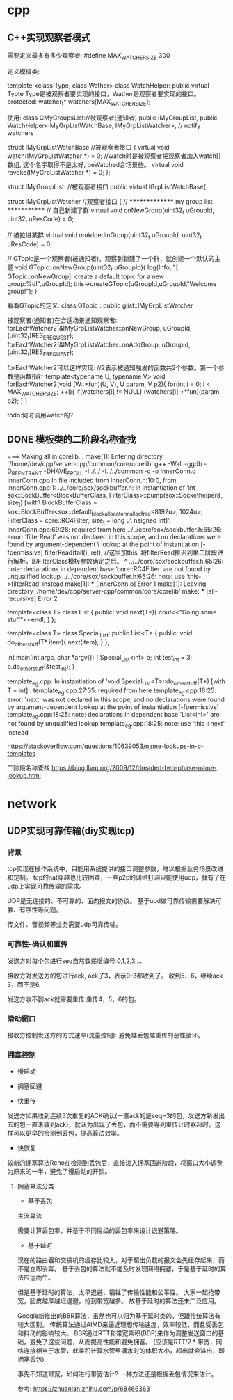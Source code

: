 * cpp
** C++实现观察者模式
需要定义最多有多少观察者:
#define MAX_WATCHER_SIZE 300


定义模板类:

template <class Type, class Wather> class WatchHelper: public virtual Typte
Type是被观察者要实现的接口，Wather是观察者要实现的接口。
protected:
	watcher_t* watchers[MAX_WATCHER_SIZE];

使用:
class CMyGroupsList://被观察者(通知者)
	public IMyGroupList,
	public WatchHelper<IMyGrpListWatchBase, IMyGrpListWatcher>, // notify watchers


struct IMyGrpListWatchBase //被观察者接口
{
	virtual void watch(IMyGrpListWatcher *) = 0; //watch时是被观察者把观察者加入watch[]数组, 这个名字取得不是太好, beWatched合场景些。
	virtual void revoke(IMyGrpListWatcher *) = 0;
};

struct IMyGroupList: //被观察者接口
	public virtual IGrpListWatchBase{


struct IMyGrpListWatcher //观察者接口
{
	// *************** my group list *************
	// 自己新建了群
	virtual void onNewGroup(uint32_t uGroupId, uint32_t uResCode) = 0;
	
	// 被拉进某群
	virtual void onAddedInGroup(uint32_t uGroupId, uint32_t uResCode) = 0;
	

// GTopic是一个观察者(被通知者)，观察到新建了一个群，就创建一个默认的主题
void GTopic::onNewGroup(uint32_t uGroupId){
  log(Info, "[ GTopic::onNewGroup]: create a default topic for a new group:%d!",uGroupId);	
  this->createGTopic(uGroupId,uGroupId,"Welcome group!");
}


看看GTopic的定义:
		class GTopic :
			public glist::IMyGrpListWatcher

被观察者(通知者)在合适场景通知观察者:			
forEachWatcher2(&IMyGrpListWatcher::onNewGroup, uGroupId, (uint32_t)RES_EREQUEST); 
forEachWatcher2(&IMyGrpListWatcher::onAddGroup, uGroupId, (uint32_t)RES_EREQUEST); 

forEachWatcher2可以这样实现:
//2表示被通知触发的函数共2个参数。第一个参数是函数指针
template<typename U, typename V> void forEachWatcher2(void (W::*fun)(U, V), U param, V p2){
	for(int i = 0; i < MAX_WATCHER_SIZE; ++i){
		if(watchers[i] != NULL)
			(watchers[i]->*fun)(param, p2);
	}
}


todo:何时调用watch的?
** DONE 模板类的二阶段名称查找
===> Making all in corelib...
make[1]: Entering directory `/home/dev/cpp/server-cpp/common/core/corelib'
g++ -Wall -ggdb -D_REENTRANT -DHAVE_EPOLL -I../../ -I../../common -c -o InnerConn.o InnerConn.cpp
In file included from InnerConn.h:10:0,
                 from InnerConn.cpp:1:
../../core/sox/sockbuffer.h: In instantiation of ‘int sox::SockBuffer<BlockBufferClass, FilterClass>::pump(sox::Sockethelper&, size_t) [with\
 BlockBufferClass = sox::BlockBuffer<sox::default_block_allocator_malloc_free<8192u>, 1024u>; FilterClass = core::RC4Filter; size_t = long u\
nsigned int]’:
InnerConn.cpp:69:28:   required from here
../../core/sox/sockbuffer.h:65:26: error: ‘filterRead’ was not declared in this scope, and no declarations were found by argument-dependent \
lookup at the point of instantiation [-fpermissive]
    filterRead(tail(), ret); //这里加this, 将filterRead推迟到第二阶段进行解析，即FilterClass模板参数确定之后。
                          ^
../../core/sox/sockbuffer.h:65:26: note: declarations in dependent base ‘core::RC4Filter’ are not found by unqualified lookup
../../core/sox/sockbuffer.h:65:26: note: use ‘this->filterRead’ instead
make[1]: *** [InnerConn.o] Error 1
make[1]: Leaving directory `/home/dev/cpp/server-cpp/common/core/corelib'
make: *** [all-recursive] Error 2


template<class T> class List  
{
        public: 
        void next(T*){
            cout<<"Doing some stuff"<<endl;
        }       
};

template<class T> class Special_List: public List<T>
{
    public:
        void do_other_stuff(T* item){
                next(item);
        }       
};


int main(int argc, char *argv[])
{
    Special_List<int> b;
    int test_int = 3;
    b.do_other_stuff(&test_int);
}

template_eg.cpp: In instantiation of 'void Special_List<T>::do_other_stuff(T*) [with T = int]':
template_eg.cpp:27:35:   required from here
template_eg.cpp:18:25: error: 'next' was not declared in this scope, and no declarations were found by argument-dependent lookup at the point of instantiation [-fpermissive]
template_eg.cpp:18:25: note: declarations in dependent base 'List<int>' are not found by unqualified lookup
template_eg.cpp:18:25: note: use 'this->next' instead

https://stackoverflow.com/questions/10639053/name-lookups-in-c-templates

二阶段名称查找
https://blog.llvm.org/2009/12/dreaded-two-phase-name-lookup.html


* network
** UDP实现可靠传输(diy实现tcp)
*** 背景
tcp实现在操作系统中，只能用系统提供的接口调整参数，难以根据业务场景改进和定制。
tcp的nat穿越也比较困难，一些p2p的网络打洞只能使用udp，就有了在udp上实现可靠传输的需求。

UDP是无连接的、不可靠的、面向报文的协议。
基于upd做可靠传输需要解决可靠、有序性等问题。

传文件、音视频等业务需要udp可靠传输。

*** 可靠性-确认和重传

    发送方对每个包进行seq自然数递增编号:0,1,2,3,...
    
    接收方对发送方的包进行ack, ack了3，表示0-3都收到了。
    收到5，6，继续ack 3，而不是6.

    发送方收不到ack就需要重传:重传4，5，6的包。

*** 滑动窗口
    
接收方控制发送方的方式速率(流量控制): 避免越丢包越重传的恶性循环。


*** 拥塞控制

-    慢启动


-    拥塞回避

-    快重传
发送方如果收到连续3次重复的ACK确认(一直ack的是seq=3的包，发送方新发出去的包一直未收到ack)，就认为出现了丢包，而不需要等到重传计时器超时。这样可以更早的检测到丢包，提高算法效率。

-   快恢复
较新的拥塞算法Reno在检测到丢包后，直接进入拥塞回避阶段，将窗口大小调整为原来的一半，避免了慢启动的开销。

**** 拥塞算法分类
- 基于丢包
主流算法

需要计算丢包率，并基于不同层级的丢包率来设计退避策略。

- 基于延时
现在的路由器和交换机的缓存比较大，对于超出负载的报文会先缓存起来，而不是立即丢弃。
基于丢包的算法就不能及时发现网络拥塞，于是基于延时的算法应运而生。

但是基于延时的算法，太早退避，牺牲了传输性能和公平性。
大家一起抢带宽，脸皮越厚越迟退避，抢到带宽越多。
故基于延时的算法还未广泛应用。

Google新推出的BBR算法，虽然也可以归为基于延时类的，但跟传统算法有较大区别。
传统算法通过AIMD来逼近理想传输速度，效率较低，而且受丢包和抖动的影响较大。
BBR通过RTT和带宽乘积(BDP)来作为调整发送窗口的基础，避免了这些问题，从而提高性能和避免拥塞。
(应该是RTT/2 * 带宽，网络连接相当于水管，此乘积计算水管里满水时的体积大小，超出就会溢出，即拥塞丢包)

事先不知道带宽，如何进行带宽估计?
一种方法还是根据丢包情况来估计。


参考:
https://zhuanlan.zhihu.com/p/68466363
